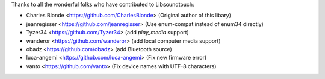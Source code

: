 Thanks to all the wonderful folks who have contributed to Libsoundtouch:

-  Charles Blonde <https://github.com/CharlesBlonde> (Original author of this libary)
-  jeanregisser <https://github.com/jeanregisser> (Use enum-compat instead of enum34 directly)
-  Tyzer34 <https://github.com/Tyzer34> (add *play_media* support)
-  wanderor <https://github.com/wanderor> (add local computer media support)
-  obadz <https://github.com/obadz> (add Bluetooth source)
-  luca-angemi <https://github.com/luca-angemi> (Fix new firmware error)
-  vanto <https://github.com/vanto> (Fix device names with UTF-8 characters)
